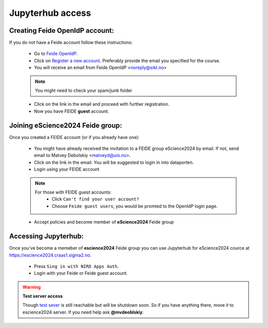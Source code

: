 Jupyterhub access
===================


Creating Feide OpenIdP account:
-------------------------------

If you do not have a Feide account follow these instructions:

  - Go to `Feide OpenIdP <https://openidp.feide.no/>`_.

  - Click on `Register a new account <https://openidp.feide.no/simplesaml/module.php/selfregister/newUser.php>`_. Preferably provide the email you specified for the course.

  - You will receive an email from Feide OpenIdP \<noreply@sikt.no\>

  .. note::
     You might need to check your spam/junk folder

  - Click on the link in the email and proceed with further registration.

  - Now you have FEIDE **guest** account.

Joining eScience2024 Feide group:
---------------------------------

Once you created a FEIDE account (or if you already have one):

  - You might have already received the invitation to a FEIDE group eScience2024 by email. If not, send email to Matvey Debolskiy <matveyd@uio.no>.

  - Click on the link in the email. You will be suggested to login in into dataporten.
 
  - Login using your FEIDE account 

  .. note::

     For those with FEIDE guest accounts:
      - Click ``Can't find your user account?``
      - Choose ``Feide guest users``, you would be promted to the OpenIdP login page.

  - Accept policies and become member of **eScience2024** Feide group


Accessing Jupyterhub:
---------------------

Once you've become a memeber of **escience2024** Feide group you can use Jupyterhub for eScience2024 cource at `<https://escience2024.craas1.sigma2.no>`_.



  - Press ``Sing in with NIRD Apps Auth``.

  - Login with your Feide or Feide guest account. 

  .. collapse:: Feide Guests

     For those with FEIDE guest accounts:
      - Click ``Can't find your user account?``
      - Choose ``Feide guest users``, you would be promted to the OpenIdP login page.


.. warning:: **Test server access**

  Though `test sever <https://escience2024-test.craas1.sigma2.no>`_ is still reachable but will be shutdown soon.
  So if you have anything there, move it to escience2024 server. If you  need help ask **@mvdeoblskiy**.

